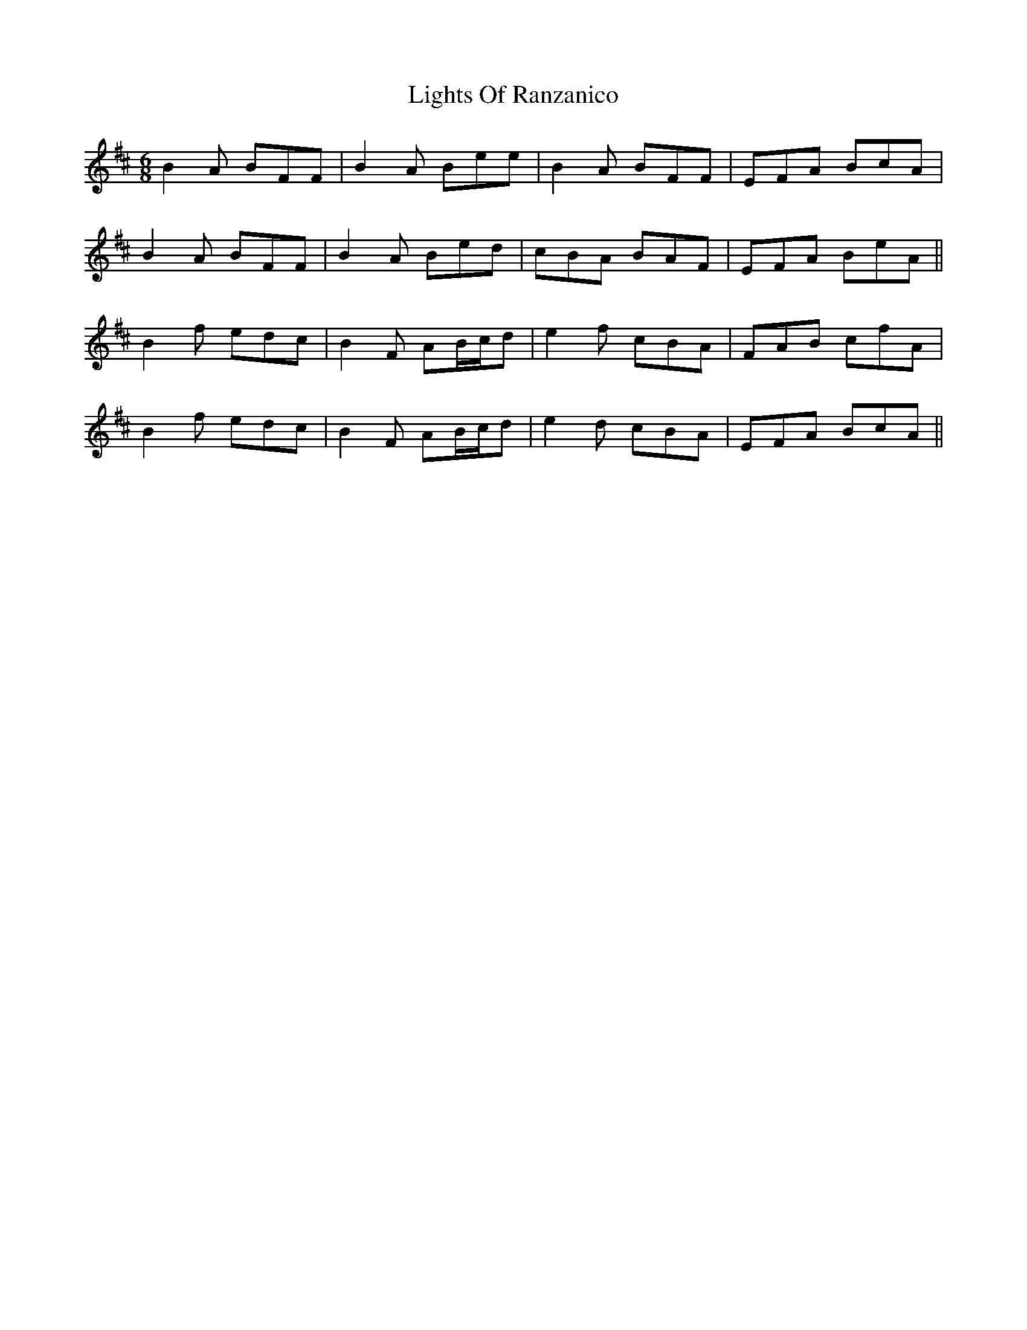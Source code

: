 X: 23578
T: Lights Of Ranzanico
R: jig
M: 6/8
K: Bminor
B2 A BFF|B2 A Bee|B2 A BFF|EFA BcA|
B2 A BFF|B2 A Bed|cBA BAF|EFA BeA||
B2 f edc|B2 F AB/c/d|e2 f cBA|FAB cfA|
B2 f edc|B2 F AB/c/d|e2 d cBA|EFA BcA||

